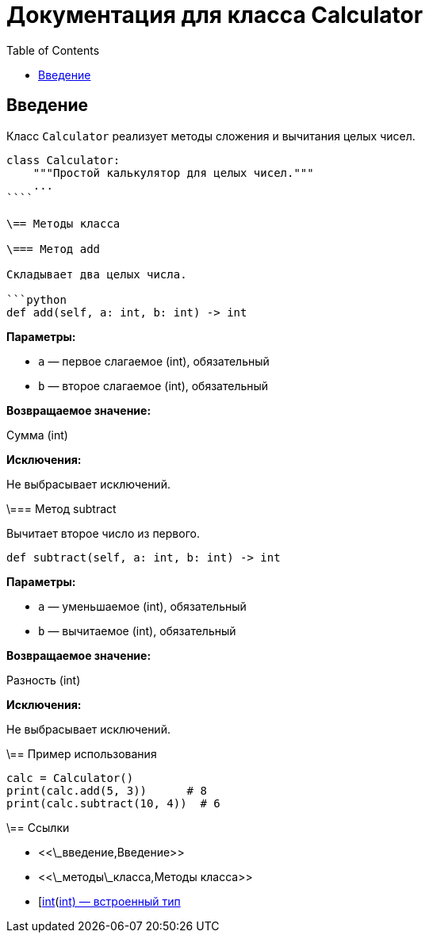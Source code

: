 = Документация для класса Calculator
:doctype: book
:toc:
:toclevels: 2

== Введение

Класс `Calculator` реализует методы сложения и вычитания целых чисел.

```python
class Calculator:
    """Простой калькулятор для целых чисел."""
    ...
````

\== Методы класса

\=== Метод add

Складывает два целых числа.

```python
def add(self, a: int, b: int) -> int
```

*Параметры:*

* `a` — первое слагаемое (int), обязательный
* `b` — второе слагаемое (int), обязательный

*Возвращаемое значение:*

Сумма (int)

*Исключения:*

Не выбрасывает исключений.

\=== Метод subtract

Вычитает второе число из первого.

```python
def subtract(self, a: int, b: int) -> int
```

*Параметры:*

* `a` — уменьшаемое (int), обязательный
* `b` — вычитаемое (int), обязательный

*Возвращаемое значение:*

Разность (int)

*Исключения:*

Не выбрасывает исключений.

\== Пример использования

```python
calc = Calculator()
print(calc.add(5, 3))      # 8
print(calc.subtract(10, 4))  # 6
```

\== Ссылки

* <<\_введение,Введение>>
* <<\_методы\_класса,Методы класса>>
* [https://docs.python.org/3/library/functions.html\[int](https://docs.python.org/3/library/functions.html[int) — встроенный тип]